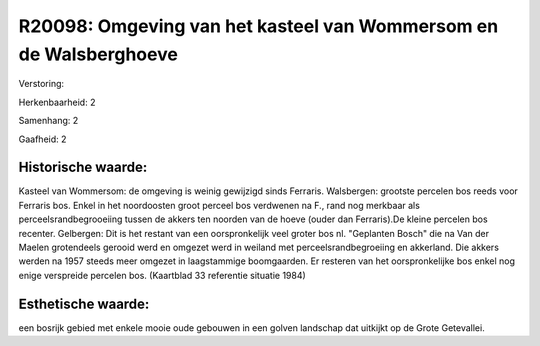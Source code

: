 R20098: Omgeving van het kasteel van Wommersom en de Walsberghoeve
==================================================================

Verstoring:

Herkenbaarheid: 2

Samenhang: 2

Gaafheid: 2


Historische waarde:
~~~~~~~~~~~~~~~~~~~

Kasteel van Wommersom: de omgeving is weinig gewijzigd sinds
Ferraris. Walsbergen: grootste percelen bos reeds voor Ferraris bos.
Enkel in het noordoosten groot perceel bos verdwenen na F., rand nog
merkbaar als perceelsrandbegrooeiing tussen de akkers ten noorden van de
hoeve (ouder dan Ferraris).De kleine percelen bos recenter. Gelbergen:
Dit is het restant van een oorspronkelijk veel groter bos nl. "Geplanten
Bosch" die na Van der Maelen grotendeels gerooid werd en omgezet werd in
weiland met perceelsrandbegroeiing en akkerland. Die akkers werden na
1957 steeds meer omgezet in laagstammige boomgaarden. Er resteren van
het oorspronkelijke bos enkel nog enige verspreide percelen bos.
(Kaartblad 33 referentie situatie 1984)


Esthetische waarde:
~~~~~~~~~~~~~~~~~~~

een bosrijk gebied met enkele mooie oude gebouwen in een golven
landschap dat uitkijkt op de Grote Getevallei.



